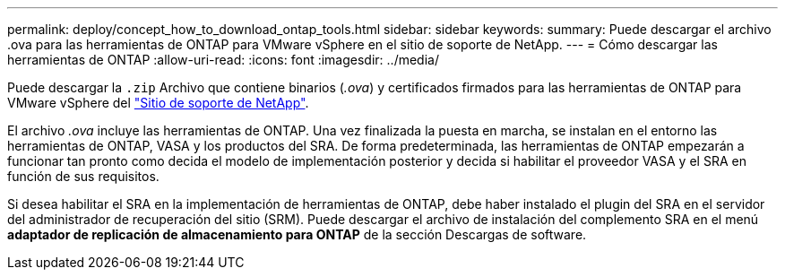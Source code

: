 ---
permalink: deploy/concept_how_to_download_ontap_tools.html 
sidebar: sidebar 
keywords:  
summary: Puede descargar el archivo .ova para las herramientas de ONTAP para VMware vSphere en el sitio de soporte de NetApp. 
---
= Cómo descargar las herramientas de ONTAP
:allow-uri-read: 
:icons: font
:imagesdir: ../media/


[role="lead"]
Puede descargar la `.zip` Archivo que contiene binarios (_.ova_) y certificados firmados para las herramientas de ONTAP para VMware vSphere del https://mysupport.netapp.com/site/products/all/details/otv/downloads-tab["Sitio de soporte de NetApp"^].

El archivo _.ova_ incluye las herramientas de ONTAP. Una vez finalizada la puesta en marcha, se instalan en el entorno las herramientas de ONTAP, VASA y los productos del SRA. De forma predeterminada, las herramientas de ONTAP empezarán a funcionar tan pronto como decida el modelo de implementación posterior y decida si habilitar el proveedor VASA y el SRA en función de sus requisitos.

Si desea habilitar el SRA en la implementación de herramientas de ONTAP, debe haber instalado el plugin del SRA en el servidor del administrador de recuperación del sitio (SRM). Puede descargar el archivo de instalación del complemento SRA en el menú *adaptador de replicación de almacenamiento para ONTAP* de la sección Descargas de software.
